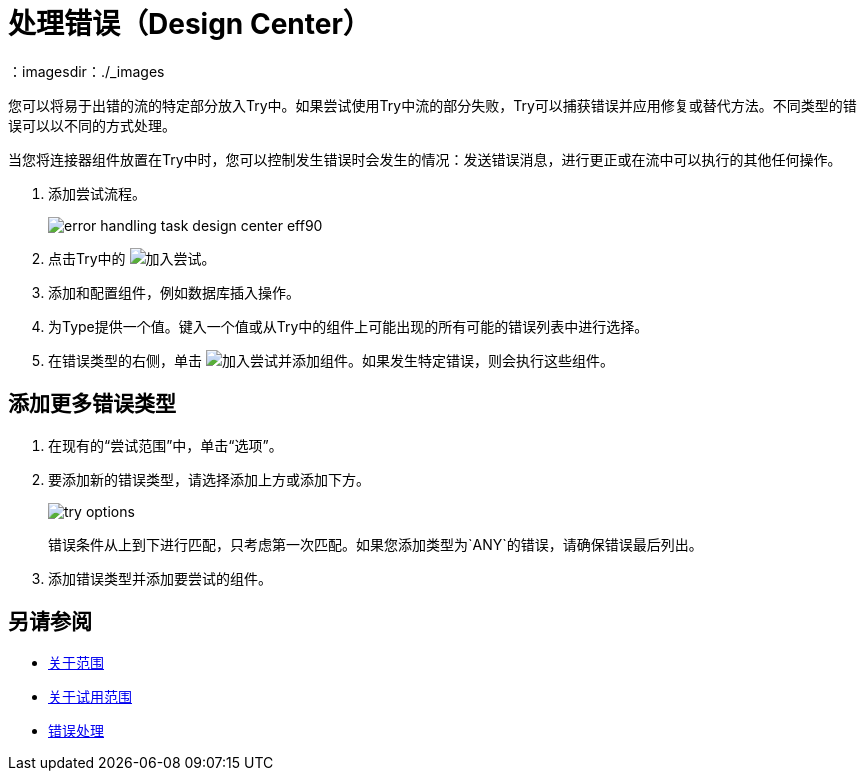 = 处理错误（Design Center）
：imagesdir：./_images

您可以将易于出错的流的特定部分放入Try中。如果尝试使用Try中流的部分失败，Try可以捕获错误并应用修复或替代方法。不同类型的错误可以以不同的方式处理。

当您将连接器组件放置在Try中时，您可以控制发生错误时会发生的情况：发送错误消息，进行更正或在流中可以执行的其他任何操作。

. 添加尝试流程。
+
image:error-handling-task-design-center-eff90.png[]
+
. 点击Try中的 image:arrange-cards-flow-design-center-e256e.png[加入尝试]。
. 添加和配置组件，例如数据库插入操作。

. 为Type提供一个值。键入一个值或从Try中的组件上可能出现的所有可能的错误列表中进行选择。

. 在错误类型的右侧，单击 image:arrange-cards-flow-design-center-e256e.png[加入尝试]并添加组件。如果发生特定错误，则会执行这些组件。



== 添加更多错误类型


. 在现有的“尝试范围”中，单击“选项”。
. 要添加新的错误类型，请选择添加上方或添加下方。
+
image::try-options.png[高度= 174，宽度= 405]
+
错误条件从上到下进行匹配，只考虑第一次匹配。如果您添加类型为`ANY`的错误，请确保错误最后列出。
+
. 添加错误类型并添加要尝试的组件。


== 另请参阅

*  link:/mule4-user-guide/v/4.1/scopes-concept[关于范围]
*  link:/mule4-user-guide/v/4.1/try-scope-concept[关于试用范围]
*  link:/mule4-user-guide/v/4.1/error-handling[错误处理]

